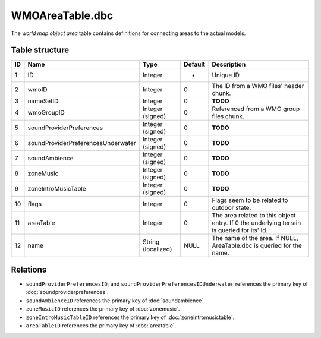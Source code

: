 .. _file-formats-dbc-wmoareatable:

================
WMOAreaTable.dbc
================

The *world map object area* table contains definitions for connecting
areas to the actual models.

Table structure
---------------

+------+--------------------------------------+----------------------+-----------+----------------------------------------------------------------------------------------------+
| ID   | Name                                 | Type                 | Default   | Description                                                                                  |
+======+======================================+======================+===========+==============================================================================================+
| 1    | ID                                   | Integer              | -         | Unique ID                                                                                    |
+------+--------------------------------------+----------------------+-----------+----------------------------------------------------------------------------------------------+
| 2    | wmoID                                | Integer              | 0         | The ID from a WMO files' header chunk.                                                       |
+------+--------------------------------------+----------------------+-----------+----------------------------------------------------------------------------------------------+
| 3    | nameSetID                            | Integer              | 0         | **TODO**                                                                                     |
+------+--------------------------------------+----------------------+-----------+----------------------------------------------------------------------------------------------+
| 4    | wmoGroupID                           | Integer (signed)     | 0         | Referenced from a WMO group files chunk.                                                     |
+------+--------------------------------------+----------------------+-----------+----------------------------------------------------------------------------------------------+
| 5    | soundProviderPreferences             | Integer (signed)     | 0         | **TODO**                                                                                     |
+------+--------------------------------------+----------------------+-----------+----------------------------------------------------------------------------------------------+
| 6    | soundProviderPreferencesUnderwater   | Integer (signed)     | 0         | **TODO**                                                                                     |
+------+--------------------------------------+----------------------+-----------+----------------------------------------------------------------------------------------------+
| 7    | soundAmbience                        | Integer (signed)     | 0         | **TODO**                                                                                     |
+------+--------------------------------------+----------------------+-----------+----------------------------------------------------------------------------------------------+
| 8    | zoneMusic                            | Integer (signed)     | 0         | **TODO**                                                                                     |
+------+--------------------------------------+----------------------+-----------+----------------------------------------------------------------------------------------------+
| 9    | zoneIntroMusicTable                  | Integer (signed)     | 0         | **TODO**                                                                                     |
+------+--------------------------------------+----------------------+-----------+----------------------------------------------------------------------------------------------+
| 10   | flags                                | Integer              | 0         | Flags seem to be related to outdoor state.                                                   |
+------+--------------------------------------+----------------------+-----------+----------------------------------------------------------------------------------------------+
| 11   | areaTable                            | Integer              | 0         | The area related to this object entry. If 0 the underlying terrain is queried for its' Id.   |
+------+--------------------------------------+----------------------+-----------+----------------------------------------------------------------------------------------------+
| 12   | name                                 | String (localized)   | NULL      | The name of the area. If NULL, AreaTable.dbc is queried for the name.                        |
+------+--------------------------------------+----------------------+-----------+----------------------------------------------------------------------------------------------+

Relations
---------

-  ``soundProviderPreferencesID``, and ``soundProviderPreferencesIDUnderwater``
   references the primary key of :doc:`soundproviderpreferences`.
-  ``soundAmbienceID`` references the primary key of :doc:`soundambience`.
-  ``zoneMusicID`` references the primary key of :doc:`zonemusic`.
-  ``zoneIntroMusicTableID`` references the primary key of :doc:`zoneintromusictable`.
-  ``areaTableID`` references the primary key of :doc:`areatable`.
